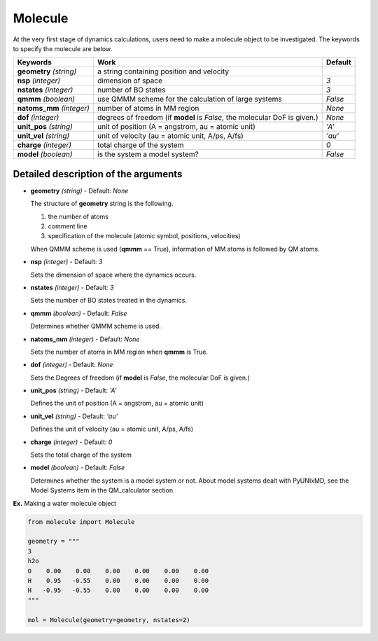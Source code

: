 
Molecule
-------------------------------------------

At the very first stage of dynamics calculations, users need to make
a molecule object to be investigated. The keywords to specify the molecule are below.

+---------------+------------------------------------------------------+-----------+
| Keywords      | Work                                                 | Default   |
+===============+======================================================+===========+
| **geometry**  | a string containing position and velocity            |           |
| *(string)*    |                                                      |           |
+---------------+------------------------------------------------------+-----------+
| **nsp**       | dimension of space                                   | *3*       |
| *(integer)*   |                                                      |           |
+---------------+------------------------------------------------------+-----------+
| **nstates**   | number of BO states                                  | *3*       |
| *(integer)*   |                                                      |           |
+---------------+------------------------------------------------------+-----------+
| **qmmm**      | use QMMM scheme for the calculation of large systems | *False*   |
| *(boolean)*   |                                                      |           |
+---------------+------------------------------------------------------+-----------+
| **natoms_mm** | number of atoms in MM region                         | *None*    |
| *(integer)*   |                                                      |           |
+---------------+------------------------------------------------------+-----------+
| **dof**       | degrees of freedom (if **model** is *False*,         | *None*    |
| *(integer)*   | the molecular DoF is given.)                         |           |
+---------------+------------------------------------------------------+-----------+
| **unit_pos**  | unit of position (A = angstrom, au = atomic unit)    | *'A'*     |
| *(string)*    |                                                      |           |
+---------------+------------------------------------------------------+-----------+
| **unit_vel**  | unit of velocity (au = atomic unit, A/ps, A/fs)      | *'au'*    |
| *(string)*    |                                                      |           |
+---------------+------------------------------------------------------+-----------+
| **charge**    | total charge of the system                           | *0*       |
| *(integer)*   |                                                      |           |
+---------------+------------------------------------------------------+-----------+
| **model**     | is the system a model system?                        | *False*   |
| *(boolean)*   |                                                      |           |
+---------------+------------------------------------------------------+-----------+


Detailed description of the arguments
""""""""""""""""""""""""""""""""""""""""""

- **geometry** *(string)* - Default: *None*

  The structure of **geometry** string is the following.

  1. the number of atoms

  2. comment line

  3. specification of the molecule (atomic symbol, positions, velocities)

  When QMMM scheme is used (**qmmm** == True), information of MM atoms is followed by QM atoms.

\

- **nsp** *(integer)* - Default: *3*

  Sets the dimension of space where the dynamics occurs. 

\

- **nstates** *(integer)* - Default: *3*

  Sets the number of BO states treated in the dynamics.

\

- **qmmm** *(boolean)* - Default: *False*

  Determines whether QMMM scheme is used.

\

- **natoms_mm** *(integer)* - Default: *None*

  Sets the number of atoms in MM region when **qmmm** is True. 

\

- **dof** *(integer)* - Default: *None*

  Sets the Degrees of freedom (if **model** is *False*, the molecular DoF is given.)

\

- **unit_pos** *(string)* - Default: *'A'*

  Defines the unit of position (A = angstrom, au = atomic unit)

\

- **unit_vel** *(string)* - Default: *'au'*

  Defines the unit of velocity (au = atomic unit, A/ps, A/fs)

\

- **charge** *(integer)* - Default: *0*

  Sets the total charge of the system 

\

- **model** *(boolean)* - Default: *False*

  Determines whether the system is a model system or not. About model systems dealt with PyUNIxMD, see the Model Systems item in the QM_calculator section.

\

**Ex.** Making a water molecule object

.. code-block:: python

   from molecule import Molecule

   geometry = """
   3
   h2o
   O    0.00    0.00    0.00    0.00    0.00    0.00
   H    0.95   -0.55    0.00    0.00    0.00    0.00
   H   -0.95   -0.55    0.00    0.00    0.00    0.00
   """

   mol = Molecule(geometry=geometry, nstates=2)


